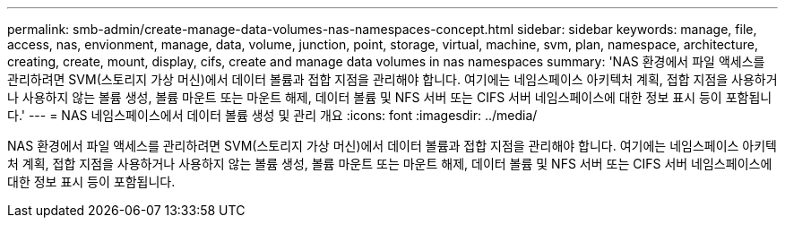 ---
permalink: smb-admin/create-manage-data-volumes-nas-namespaces-concept.html 
sidebar: sidebar 
keywords: manage, file, access, nas, envionment, manage, data, volume, junction, point, storage, virtual, machine, svm, plan, namespace, architecture, creating, create, mount, display, cifs, create and manage data volumes in nas namespaces 
summary: 'NAS 환경에서 파일 액세스를 관리하려면 SVM(스토리지 가상 머신)에서 데이터 볼륨과 접합 지점을 관리해야 합니다. 여기에는 네임스페이스 아키텍처 계획, 접합 지점을 사용하거나 사용하지 않는 볼륨 생성, 볼륨 마운트 또는 마운트 해제, 데이터 볼륨 및 NFS 서버 또는 CIFS 서버 네임스페이스에 대한 정보 표시 등이 포함됩니다.' 
---
= NAS 네임스페이스에서 데이터 볼륨 생성 및 관리 개요
:icons: font
:imagesdir: ../media/


[role="lead"]
NAS 환경에서 파일 액세스를 관리하려면 SVM(스토리지 가상 머신)에서 데이터 볼륨과 접합 지점을 관리해야 합니다. 여기에는 네임스페이스 아키텍처 계획, 접합 지점을 사용하거나 사용하지 않는 볼륨 생성, 볼륨 마운트 또는 마운트 해제, 데이터 볼륨 및 NFS 서버 또는 CIFS 서버 네임스페이스에 대한 정보 표시 등이 포함됩니다.
